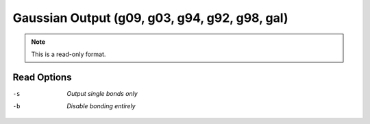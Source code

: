 .. _Gaussian_Output:

Gaussian Output (g09, g03, g94, g92, g98, gal)
==============================================
.. note:: This is a read-only format.

Read Options
~~~~~~~~~~~~ 

-s  *Output single bonds only*
-b  *Disable bonding entirely*


